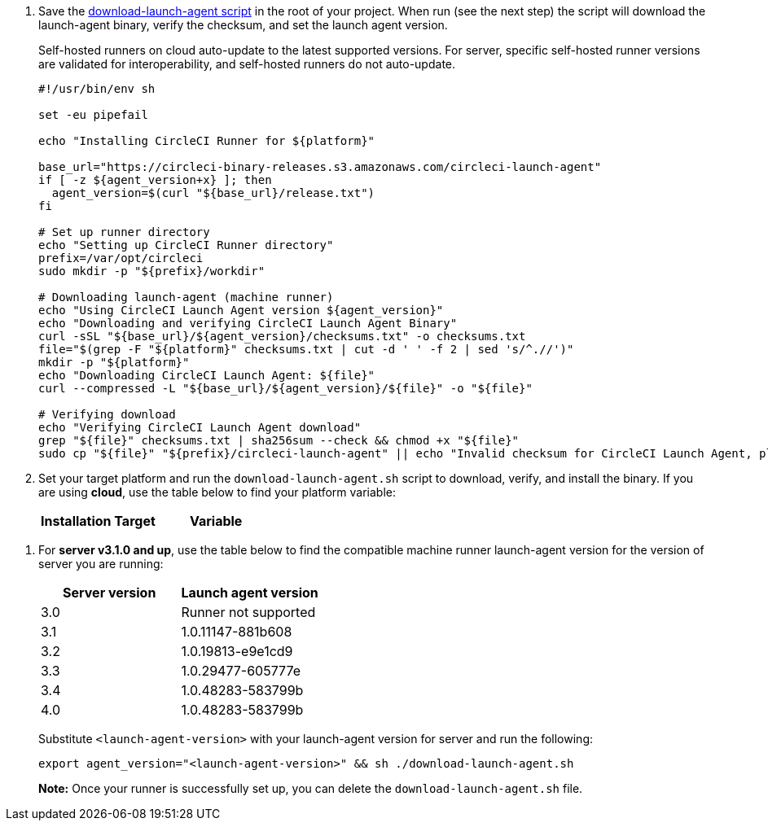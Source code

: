 // Steps to download and run launch agent script


ifndef::windows[]
// Display the download-launch-agent step only for macOS and Linux
. Save the https://raw.githubusercontent.com/CircleCI-Public/runner-installation-files/main/download-launch-agent.sh[download-launch-agent script] in the root of your project. When run (see the next step) the script will download the launch-agent binary, verify the checksum, and set the launch agent version.
+
Self-hosted runners on cloud auto-update to the latest supported versions. For server, specific self-hosted runner versions are validated for interoperability, and self-hosted runners do not auto-update.
+
```shell
#!/usr/bin/env sh

set -eu pipefail

echo "Installing CircleCI Runner for ${platform}"

base_url="https://circleci-binary-releases.s3.amazonaws.com/circleci-launch-agent"
if [ -z ${agent_version+x} ]; then
  agent_version=$(curl "${base_url}/release.txt")
fi

# Set up runner directory
echo "Setting up CircleCI Runner directory"
prefix=/var/opt/circleci
sudo mkdir -p "${prefix}/workdir"

# Downloading launch-agent (machine runner)
echo "Using CircleCI Launch Agent version ${agent_version}"
echo "Downloading and verifying CircleCI Launch Agent Binary"
curl -sSL "${base_url}/${agent_version}/checksums.txt" -o checksums.txt
file="$(grep -F "${platform}" checksums.txt | cut -d ' ' -f 2 | sed 's/^.//')"
mkdir -p "${platform}"
echo "Downloading CircleCI Launch Agent: ${file}"
curl --compressed -L "${base_url}/${agent_version}/${file}" -o "${file}"

# Verifying download
echo "Verifying CircleCI Launch Agent download"
grep "${file}" checksums.txt | sha256sum --check && chmod +x "${file}"
sudo cp "${file}" "${prefix}/circleci-launch-agent" || echo "Invalid checksum for CircleCI Launch Agent, please try download again"
```

. Set your target platform and run the `download-launch-agent.sh` script to download, verify, and install the binary. If you are using **cloud**, use the table below to find your platform variable:
+
[.table.table-striped]
[cols=2*, options="header", stripes=even]
|===
| Installation Target
| Variable

// Display only Linux target platform options on the Linux install page
ifdef::linux[]
| Linux x86_64
| `platform=linux/amd64`

| Linux ARM64
| `platform=linux/arm64`

| Linux s390x
| `platform=linux/s390x`

| Linux ppc64le
| `platform=linux/ppc64le`
endif::[]

// Display only macOS target platform options on the macOS install page
ifdef::macos[]
| macOS x86_64
| `platform=darwin/amd64`

| macOS M1
| `platform=darwin/arm64`
endif::[]
|===

ifdef::linux[]
+
// Display code snippet for Linux installation only
For example, on **cloud**, to set your platform for Linux x86_64 and run the `download-launch-agent.sh` script, run the following:
+
```shell
export platform=linux/amd64 && sh ./download-launch-agent.sh
```
endif::[]

ifdef::macos[]
+
// Display code snippet for macOS installation only
For example, on **cloud**, to set your platform for macOS M1 and run the `download-launch-agent.sh` script, run the following:
+
```shell
export platform=darwin/arm64 && sh ./download-launch-agent.sh
```
+
endif::[]
// The following closes the ifndef on line 4
endif::[]

. For *server v3.1.0 and up*, use the table below to find the compatible machine runner launch-agent version for the version of server you are running:
+
[.table.table-striped]
[cols=2*, options="header", stripes=even]
|===
| Server version
| Launch agent version

| 3.0
| Runner not supported

| 3.1
| 1.0.11147-881b608

| 3.2
| 1.0.19813-e9e1cd9

| 3.3
| 1.0.29477-605777e

| 3.4
| 1.0.48283-583799b

| 4.0
| 1.0.48283-583799b
|===
+
Substitute `<launch-agent-version>` with your launch-agent version for server and run the following:
// Display code example for Linux and macOS only
ifndef::windows[]
+
```shell
export agent_version="<launch-agent-version>" && sh ./download-launch-agent.sh
```
+
**Note:** Once your runner is successfully set up, you can delete the `download-launch-agent.sh` file.
endif::[]
// Display code example for Windows only
ifdef::windows[]
+
```powershell
$Env:agentVer = "<launch-agent-version>"
```
endif::[]
